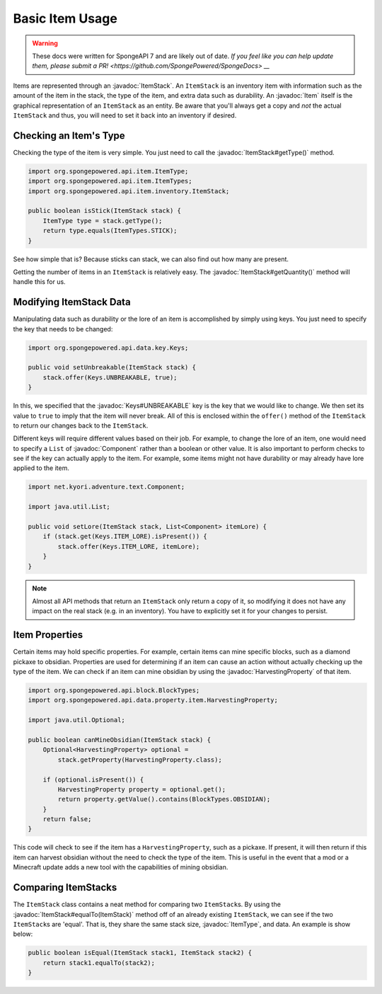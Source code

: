 ================
Basic Item Usage
================

.. warning::
    These docs were written for SpongeAPI 7 and are likely out of date. 
    `If you feel like you can help update them, please submit a PR! <https://github.com/SpongePowered/SpongeDocs> __`

.. javadoc-import::
    net.kyori.adventure.text.Component
    org.spongepowered.api.data.key.Keys
    org.spongepowered.api.data.property.item.HarvestingProperty
    org.spongepowered.api.entity.Item
    org.spongepowered.api.item.ItemType
    org.spongepowered.api.item.inventory.ItemStack

Items are represented through an :javadoc:`ItemStack`. An ``ItemStack`` is an inventory item with information such as
the amount of the item in the stack, the type of the item, and extra data such as durability. An :javadoc:`Item` itself
is the graphical representation of an ``ItemStack`` as an entity. Be aware that you'll always get a copy and *not* the
actual ``ItemStack`` and thus, you will need to set it back into an inventory if desired.

Checking an Item's Type
~~~~~~~~~~~~~~~~~~~~~~~

Checking the type of the item is very simple. You just need to call the :javadoc:`ItemStack#getType()` method.

.. code-block:: java

    import org.spongepowered.api.item.ItemType;
    import org.spongepowered.api.item.ItemTypes;
    import org.spongepowered.api.item.inventory.ItemStack;

    public boolean isStick(ItemStack stack) {
        ItemType type = stack.getType();
        return type.equals(ItemTypes.STICK);
    }

See how simple that is? Because sticks can stack, we can also find out how many are present.

Getting the number of items in an ``ItemStack`` is relatively easy. The :javadoc:`ItemStack#getQuantity()` method will
handle this for us.

Modifying ItemStack Data
~~~~~~~~~~~~~~~~~~~~~~~~

Manipulating data such as durability or the lore of an item is accomplished by simply using keys. You just need to
specify the key that needs to be changed:

.. code-block:: java

    import org.spongepowered.api.data.key.Keys;

    public void setUnbreakable(ItemStack stack) {
        stack.offer(Keys.UNBREAKABLE, true);
    }

In this, we specified that the :javadoc:`Keys#UNBREAKABLE` key is the key that we would like to change. We then set its
value to ``true`` to imply that the item will never break. All of this is enclosed within the ``offer()`` method of the
``ItemStack`` to return our changes back to the ``ItemStack``.

Different keys will require different values based on their job. For example, to change the lore of an item, one would
need to specify a ``List`` of :javadoc:`Component` rather than a boolean or other value. It is also important to perform
checks to see if the key can actually apply to the item. For example, some items might not have durability or may
already have lore applied to the item.

.. code-block:: java

    import net.kyori.adventure.text.Component;

    import java.util.List;

    public void setLore(ItemStack stack, List<Component> itemLore) {
        if (stack.get(Keys.ITEM_LORE).isPresent()) {
            stack.offer(Keys.ITEM_LORE, itemLore);
        }
    }

.. note::

    Almost all API methods that return an ``ItemStack`` only return a copy of it, so modifying it does not have any
    impact on the real stack (e.g. in an inventory). You have to explicitly set it for your changes to persist.

Item Properties
~~~~~~~~~~~~~~~

Certain items may hold specific properties. For example, certain items can mine specific blocks, such as a diamond
pickaxe to obsidian. Properties are used for determining if an item can cause an action without actually checking up
the type of the item. We can check if an item can mine obsidian by using the
:javadoc:`HarvestingProperty` of that item.

.. code-block:: java

    import org.spongepowered.api.block.BlockTypes;
    import org.spongepowered.api.data.property.item.HarvestingProperty;

    import java.util.Optional;

    public boolean canMineObsidian(ItemStack stack) {
        Optional<HarvestingProperty> optional =
            stack.getProperty(HarvestingProperty.class);

        if (optional.isPresent()) {
            HarvestingProperty property = optional.get();
            return property.getValue().contains(BlockTypes.OBSIDIAN);
        }
        return false;
    }

This code will check to see if the item has a ``HarvestingProperty``, such as a pickaxe. If present, it will then
return if this item can harvest obsidian without the need to check the type of the item. This is useful in the event
that a mod or a Minecraft update adds a new tool with the capabilities of mining obsidian.

Comparing ItemStacks
~~~~~~~~~~~~~~~~~~~~

The ``ItemStack`` class contains a neat method for comparing two ``ItemStack``\ s. By using the
:javadoc:`ItemStack#equalTo(ItemStack)` method off of an already existing ``ItemStack``, we can see if the two
``ItemStack``\ s are 'equal'. That is, they share the same stack size, :javadoc:`ItemType`, and data. An example is
show below:

.. code-block:: java

    public boolean isEqual(ItemStack stack1, ItemStack stack2) {
        return stack1.equalTo(stack2);
    }
